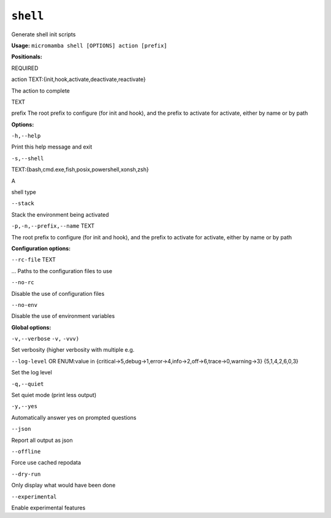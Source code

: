 .. _commands_micromamba/shell:

``shell``
=========


Generate shell init scripts

**Usage:** ``micromamba shell [OPTIONS] action [prefix]``

**Positionals:**

REQUIRED

action TEXT:{init,hook,activate,deactivate,reactivate}



The action to complete

TEXT

prefix The root prefix to configure (for init and hook), and the prefix to activate for activate, either by name or by path


**Options:**

``-h,--help``

Print this help message and exit

``-s,--shell``

TEXT:{bash,cmd.exe,fish,posix,powershell,xonsh,zsh}

A

shell type

``--stack``

Stack the environment being activated

``-p,-n,--prefix,--name`` TEXT

The root prefix to configure (for init and hook), and the prefix to activate for activate, either by name or by path


**Configuration options:**

``--rc-file`` TEXT

... Paths to the configuration files to use

``--no-rc``

Disable the use of configuration files

``--no-env``

Disable the use of environment variables


**Global options:**

``-v,--verbose`` ``-v,`` ``-vvv)``

Set verbosity (higher verbosity with multiple e.g.

``--log-level`` OR    ENUM:value in {critical->5,debug->1,error->4,info->2,off->6,trace->0,warning->3}  {5,1,4,2,6,0,3}

Set the log level

``-q,--quiet``

Set quiet mode (print less output)

``-y,--yes``

Automatically answer yes on prompted questions

``--json``

Report all output as json

``--offline``

Force use cached repodata

``--dry-run``

Only display what would have been done

``--experimental``

Enable experimental features
